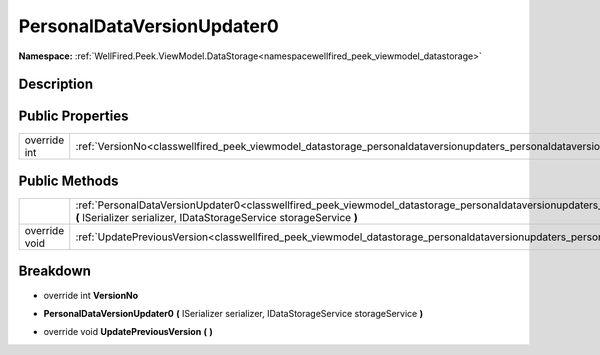 .. _classwellfired_peek_viewmodel_datastorage_personaldataversionupdaters_personaldataversionupdater0:

PersonalDataVersionUpdater0
============================

**Namespace:** :ref:`WellFired.Peek.ViewModel.DataStorage<namespacewellfired_peek_viewmodel_datastorage>`

Description
------------



Public Properties
------------------

+---------------+----------------------------------------------------------------------------------------------------------------------------------------------------------+
|override int   |:ref:`VersionNo<classwellfired_peek_viewmodel_datastorage_personaldataversionupdaters_personaldataversionupdater0_1a12217afe3bb6c2f315d4f1c0c69168c1>`    |
+---------------+----------------------------------------------------------------------------------------------------------------------------------------------------------+

Public Methods
---------------

+----------------+--------------------------------------------------------------------------------------------------------------------------------------------------------------------------------------------------------------------------------------------------+
|                |:ref:`PersonalDataVersionUpdater0<classwellfired_peek_viewmodel_datastorage_personaldataversionupdaters_personaldataversionupdater0_1a48fcf387b0cdc3324c214eadd353f2b1>` **(** ISerializer serializer, IDataStorageService storageService **)**   |
+----------------+--------------------------------------------------------------------------------------------------------------------------------------------------------------------------------------------------------------------------------------------------+
|override void   |:ref:`UpdatePreviousVersion<classwellfired_peek_viewmodel_datastorage_personaldataversionupdaters_personaldataversionupdater0_1a2d6b154a5114b86792dd35fc2c0163c5>` **(**  **)**                                                                   |
+----------------+--------------------------------------------------------------------------------------------------------------------------------------------------------------------------------------------------------------------------------------------------+

Breakdown
----------

.. _classwellfired_peek_viewmodel_datastorage_personaldataversionupdaters_personaldataversionupdater0_1a12217afe3bb6c2f315d4f1c0c69168c1:

- override int **VersionNo** 

.. _classwellfired_peek_viewmodel_datastorage_personaldataversionupdaters_personaldataversionupdater0_1a48fcf387b0cdc3324c214eadd353f2b1:

-  **PersonalDataVersionUpdater0** **(** ISerializer serializer, IDataStorageService storageService **)**

.. _classwellfired_peek_viewmodel_datastorage_personaldataversionupdaters_personaldataversionupdater0_1a2d6b154a5114b86792dd35fc2c0163c5:

- override void **UpdatePreviousVersion** **(**  **)**


